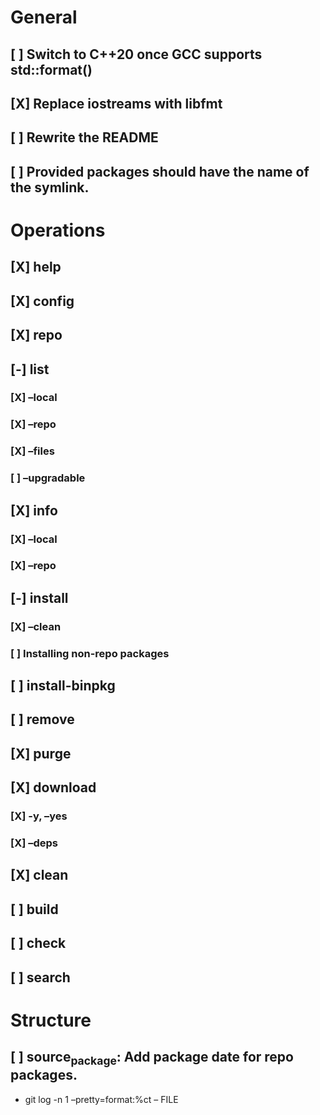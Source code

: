 # TODO List for minipkg2

* General
** [ ] Switch to C++20 once GCC supports std::format()
** [X] Replace iostreams with libfmt
** [ ] Rewrite the README
** [ ] Provided packages should have the name of the symlink.

* Operations
** [X] help
** [X] config
** [X] repo
** [-] list
*** [X] --local
*** [X] --repo
*** [X] --files
*** [ ] --upgradable
** [X] info
*** [X] --local
*** [X] --repo
** [-] install
*** [X] --clean
*** [ ] Installing non-repo packages
** [ ] install-binpkg
** [ ] remove
** [X] purge
** [X] download
*** [X] -y, --yes
*** [X] --deps
** [X] clean
** [ ] build
** [ ] check
** [ ] search

* Structure
** [ ] source_package: Add package date for repo packages.
- git log -n 1 --pretty=format:%ct -- FILE
